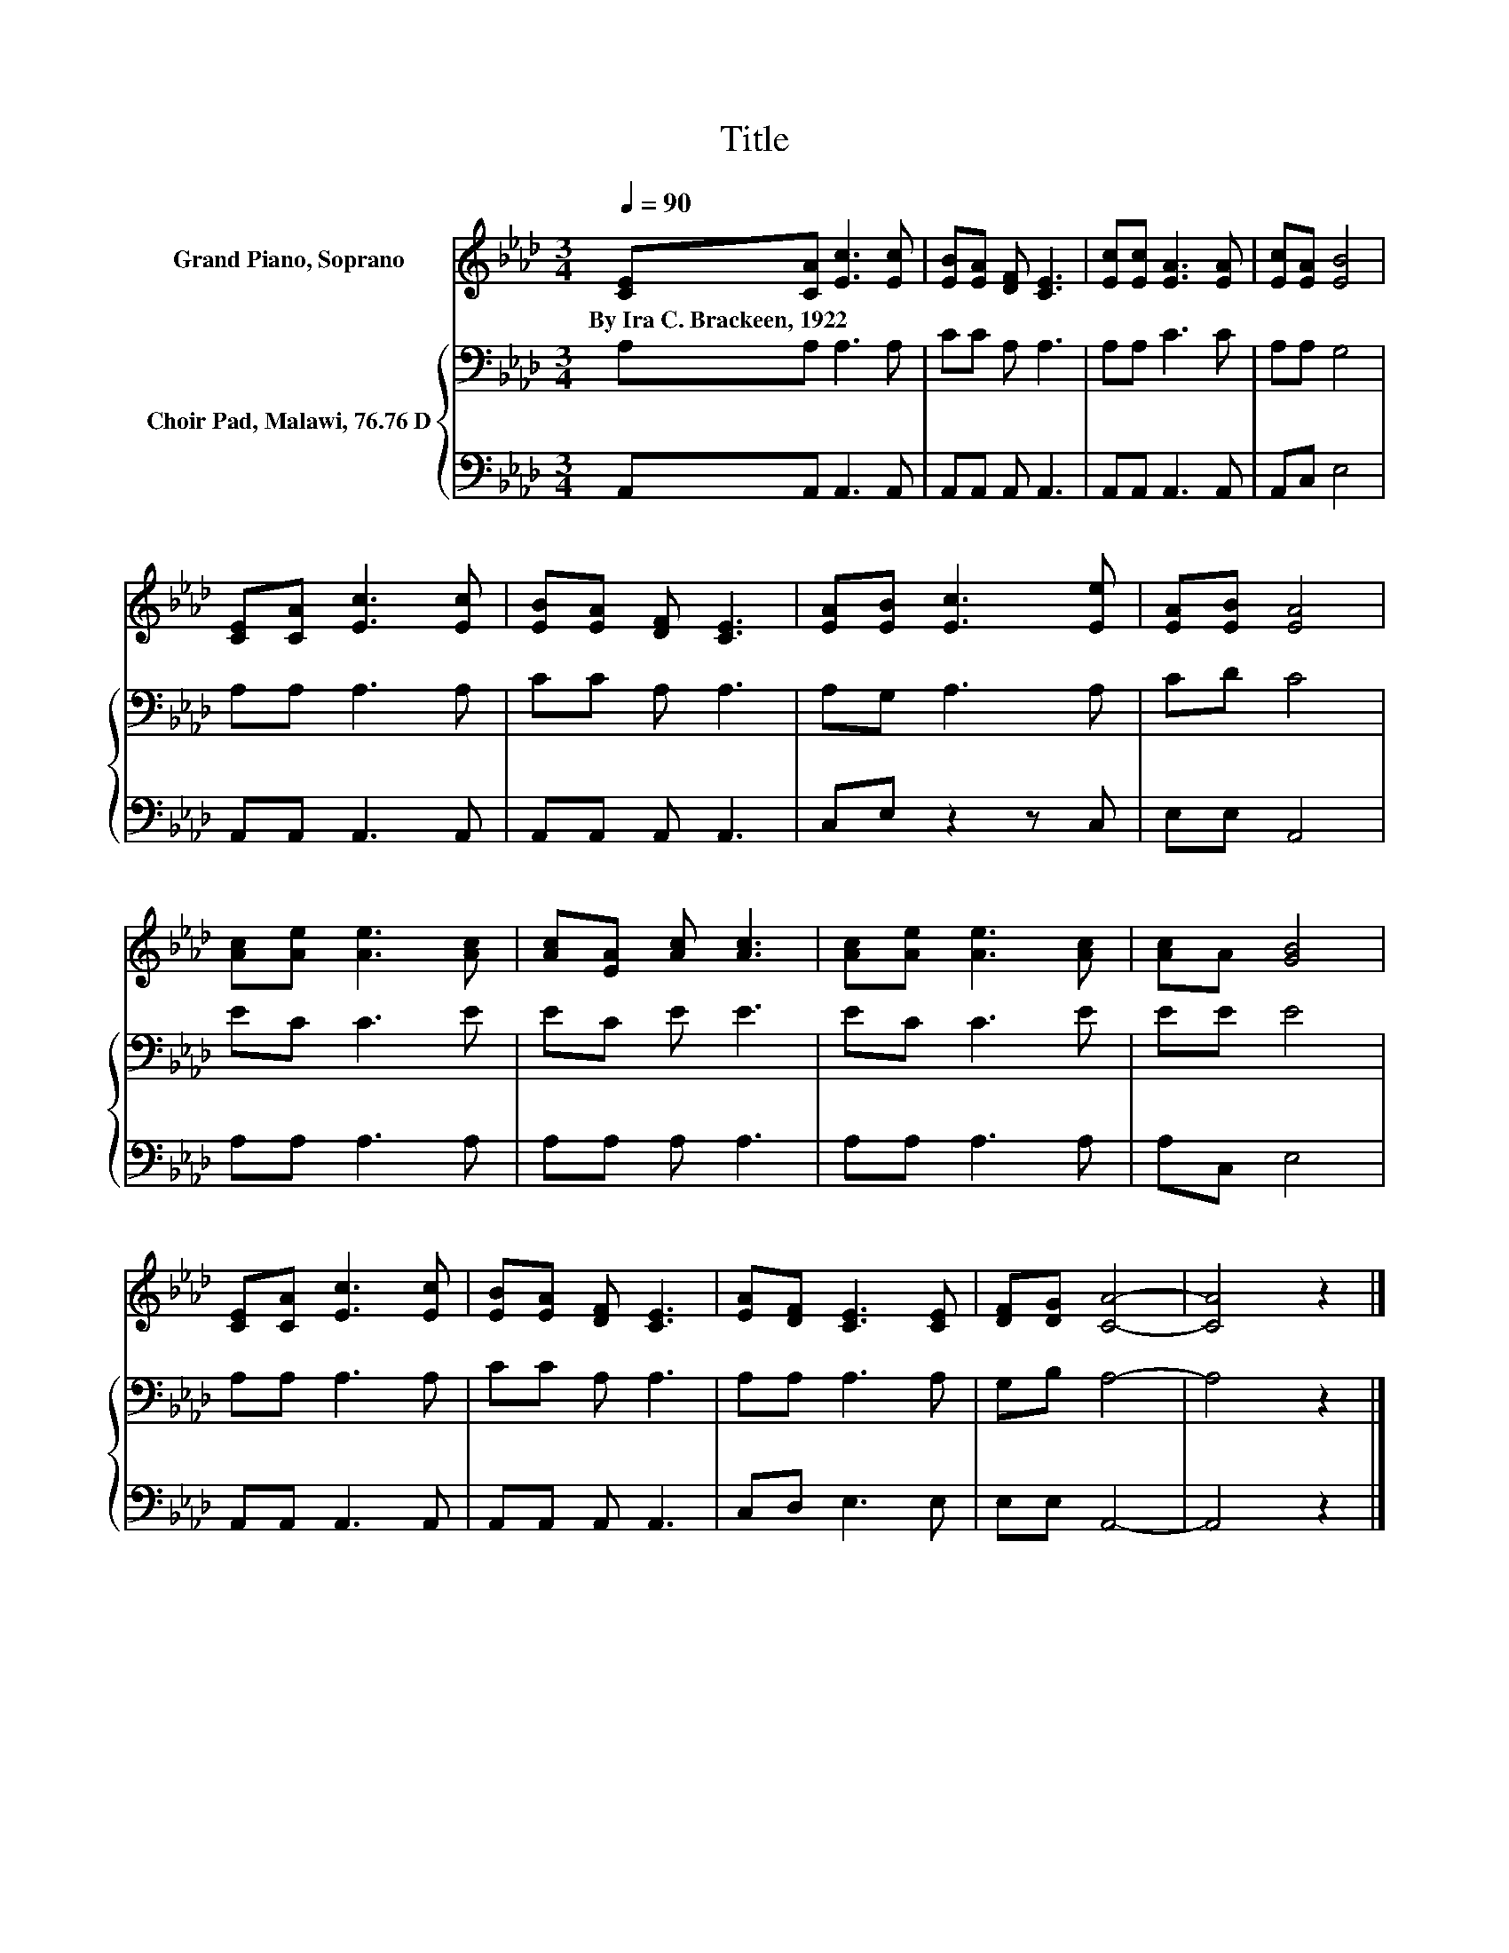 X:1
T:Title
%%score 1 { 2 | 3 }
L:1/8
Q:1/4=90
M:3/4
K:Ab
V:1 treble nm="Grand Piano, Soprano"
V:2 bass nm="Choir Pad, Malawi, 76.76 D"
V:3 bass 
V:1
 [CE][CA] [Ec]3 [Ec] | [EB][EA] [DF] [CE]3 | [Ec][Ec] [EA]3 [EA] | [Ec][EA] [EB]4 | %4
w: By~Ira~C.~Brackeen,~1922 * * *||||
 [CE][CA] [Ec]3 [Ec] | [EB][EA] [DF] [CE]3 | [EA][EB] [Ec]3 [Ee] | [EA][EB] [EA]4 | %8
w: ||||
 [Ac][Ae] [Ae]3 [Ac] | [Ac][EA] [Ac] [Ac]3 | [Ac][Ae] [Ae]3 [Ac] | [Ac]A [GB]4 | %12
w: ||||
 [CE][CA] [Ec]3 [Ec] | [EB][EA] [DF] [CE]3 | [EA][DF] [CE]3 [CE] | [DF][DG] [CA]4- | [CA]4 z2 |] %17
w: |||||
V:2
 A,A, A,3 A, | CC A, A,3 | A,A, C3 C | A,A, G,4 | A,A, A,3 A, | CC A, A,3 | A,G, A,3 A, | CD C4 | %8
 EC C3 E | EC E E3 | EC C3 E | EE E4 | A,A, A,3 A, | CC A, A,3 | A,A, A,3 A, | G,B, A,4- | %16
 A,4 z2 |] %17
V:3
 A,,A,, A,,3 A,, | A,,A,, A,, A,,3 | A,,A,, A,,3 A,, | A,,C, E,4 | A,,A,, A,,3 A,, | %5
 A,,A,, A,, A,,3 | C,E, z2 z C, | E,E, A,,4 | A,A, A,3 A, | A,A, A, A,3 | A,A, A,3 A, | A,C, E,4 | %12
 A,,A,, A,,3 A,, | A,,A,, A,, A,,3 | C,D, E,3 E, | E,E, A,,4- | A,,4 z2 |] %17

